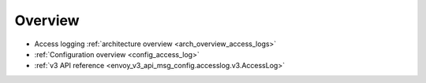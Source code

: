 Overview
========

* Access logging :ref:`architecture overview <arch_overview_access_logs>`
* :ref:`Configuration overview <config_access_log>`
* :ref:`v3 API reference <envoy_v3_api_msg_config.accesslog.v3.AccessLog>`
